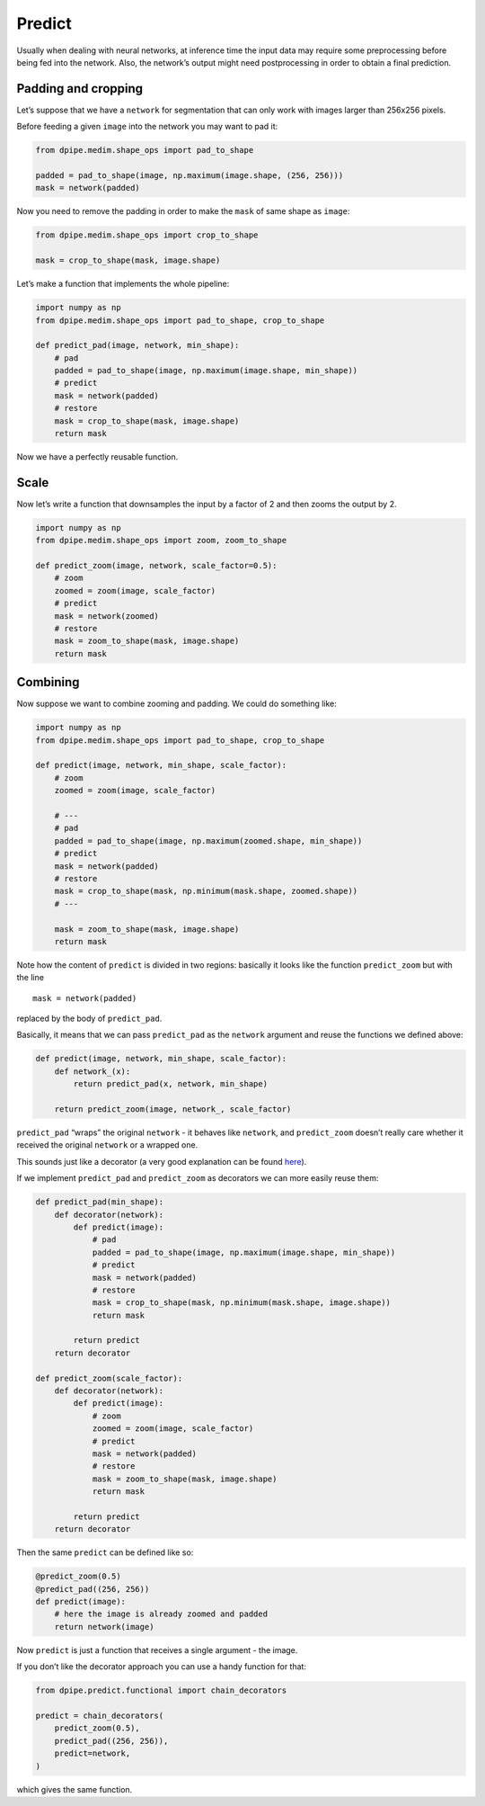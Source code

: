 
Predict
=======

Usually when dealing with neural networks, at inference time the input
data may require some preprocessing before being fed into the network.
Also, the network’s output might need postprocessing in order to obtain
a final prediction.

Padding and cropping
~~~~~~~~~~~~~~~~~~~~

Let’s suppose that we have a ``network`` for segmentation that can only
work with images larger than 256x256 pixels.

Before feeding a given ``image`` into the network you may want to pad
it:

.. code:: python3

    from dpipe.medim.shape_ops import pad_to_shape
    
    padded = pad_to_shape(image, np.maximum(image.shape, (256, 256)))
    mask = network(padded)

Now you need to remove the padding in order to make the ``mask`` of same
shape as ``image``:

.. code:: python3

    from dpipe.medim.shape_ops import crop_to_shape
    
    mask = crop_to_shape(mask, image.shape)

Let’s make a function that implements the whole pipeline:

.. code:: python3

    import numpy as np
    from dpipe.medim.shape_ops import pad_to_shape, crop_to_shape
    
    def predict_pad(image, network, min_shape):
        # pad
        padded = pad_to_shape(image, np.maximum(image.shape, min_shape))
        # predict
        mask = network(padded)
        # restore
        mask = crop_to_shape(mask, image.shape)
        return mask

Now we have a perfectly reusable function.

Scale
~~~~~

Now let’s write a function that downsamples the input by a factor of 2
and then zooms the output by 2.

.. code:: python3

    import numpy as np
    from dpipe.medim.shape_ops import zoom, zoom_to_shape
    
    def predict_zoom(image, network, scale_factor=0.5):
        # zoom
        zoomed = zoom(image, scale_factor)
        # predict
        mask = network(zoomed)
        # restore
        mask = zoom_to_shape(mask, image.shape)
        return mask

Combining
~~~~~~~~~

Now suppose we want to combine zooming and padding. We could do
something like:

.. code:: python3

    import numpy as np
    from dpipe.medim.shape_ops import pad_to_shape, crop_to_shape
    
    def predict(image, network, min_shape, scale_factor):
        # zoom
        zoomed = zoom(image, scale_factor)
        
        # ---
        # pad
        padded = pad_to_shape(image, np.maximum(zoomed.shape, min_shape))
        # predict
        mask = network(padded)
        # restore
        mask = crop_to_shape(mask, np.minimum(mask.shape, zoomed.shape))
        # ---
        
        mask = zoom_to_shape(mask, image.shape)
        return mask

Note how the content of ``predict`` is divided in two regions: basically
it looks like the function ``predict_zoom`` but with the line

::

   mask = network(padded)

replaced by the body of ``predict_pad``.

Basically, it means that we can pass ``predict_pad`` as the ``network``
argument and reuse the functions we defined above:

.. code:: python3

    def predict(image, network, min_shape, scale_factor):
        def network_(x):
            return predict_pad(x, network, min_shape)
        
        return predict_zoom(image, network_, scale_factor)

``predict_pad`` “wraps” the original ``network`` - it behaves like
``network``, and ``predict_zoom`` doesn’t really care whether it
received the original ``network`` or a wrapped one.

This sounds just like a decorator (a very good explanation can be found
`here <https://stackoverflow.com/questions/739654/how-to-make-a-chain-of-function-decorators/1594484#1594484>`__).

If we implement ``predict_pad`` and ``predict_zoom`` as decorators we
can more easily reuse them:

.. code:: python3

    def predict_pad(min_shape):
        def decorator(network):
            def predict(image):
                # pad
                padded = pad_to_shape(image, np.maximum(image.shape, min_shape))
                # predict
                mask = network(padded)
                # restore
                mask = crop_to_shape(mask, np.minimum(mask.shape, image.shape))
                return mask
            
            return predict
        return decorator
    
    def predict_zoom(scale_factor):
        def decorator(network):
            def predict(image):
                # zoom
                zoomed = zoom(image, scale_factor)
                # predict
                mask = network(padded)
                # restore
                mask = zoom_to_shape(mask, image.shape)
                return mask
    
            return predict
        return decorator

Then the same ``predict`` can be defined like so:

.. code:: python3

    @predict_zoom(0.5)
    @predict_pad((256, 256))
    def predict(image):
        # here the image is already zoomed and padded
        return network(image)

Now ``predict`` is just a function that receives a single argument - the
image.

If you don’t like the decorator approach you can use a handy function
for that:

.. code:: python3

    from dpipe.predict.functional import chain_decorators
    
    predict = chain_decorators(
        predict_zoom(0.5), 
        predict_pad((256, 256)),
        predict=network,
    )

which gives the same function.
